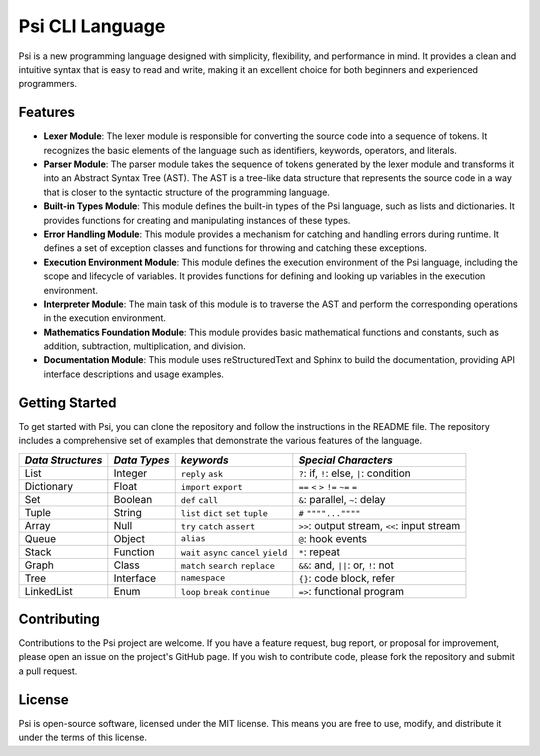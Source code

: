 Psi CLI Language
========================

Psi is a new programming language designed with simplicity, flexibility, and performance in mind. It provides a clean and intuitive syntax that is easy to read and write, making it an excellent choice for both beginners and experienced programmers.

Features
--------

- **Lexer Module**: The lexer module is responsible for converting the source code into a sequence of tokens. It recognizes the basic elements of the language such as identifiers, keywords, operators, and literals.

- **Parser Module**: The parser module takes the sequence of tokens generated by the lexer module and transforms it into an Abstract Syntax Tree (AST). The AST is a tree-like data structure that represents the source code in a way that is closer to the syntactic structure of the programming language.

- **Built-in Types Module**: This module defines the built-in types of the Psi language, such as lists and dictionaries. It provides functions for creating and manipulating instances of these types.

- **Error Handling Module**: This module provides a mechanism for catching and handling errors during runtime. It defines a set of exception classes and functions for throwing and catching these exceptions.

- **Execution Environment Module**: This module defines the execution environment of the Psi language, including the scope and lifecycle of variables. It provides functions for defining and looking up variables in the execution environment.

- **Interpreter Module**: The main task of this module is to traverse the AST and perform the corresponding operations in the execution environment.

- **Mathematics Foundation Module**: This module provides basic mathematical functions and constants, such as addition, subtraction, multiplication, and division.

- **Documentation Module**: This module uses reStructuredText and Sphinx to build the documentation, providing API interface descriptions and usage examples.

Getting Started
---------------

To get started with Psi, you can clone the repository and follow the instructions in the README file. The repository includes a comprehensive set of examples that demonstrate the various features of the language.

+---------------------+---------------------+-----------------------------------------+---------------------------------------------+
| *Data Structures*   | *Data Types*        | *keywords*                              | *Special Characters*                        |
+=====================+=====================+=========================================+=============================================+
| List                | Integer             | ``reply`` ``ask``                       | ``?``: if, ``!``: else, ``|``: condition    |
+---------------------+---------------------+-----------------------------------------+---------------------------------------------+
| Dictionary          | Float               | ``import`` ``export``                   | ``==`` ``<`` ``>`` ``!=`` ``~=`` ``=``      |
+---------------------+---------------------+-----------------------------------------+---------------------------------------------+
| Set                 | Boolean             | ``def`` ``call``                        | ``&``: parallel, ``~``: delay               |
+---------------------+---------------------+-----------------------------------------+---------------------------------------------+
| Tuple               | String              | ``list`` ``dict`` ``set`` ``tuple``     | ``#`` ``""""...""""``                       |
+---------------------+---------------------+-----------------------------------------+---------------------------------------------+
| Array               | Null                | ``try`` ``catch`` ``assert``            | ``>>``: output stream, ``<<``: input stream |
+---------------------+---------------------+-----------------------------------------+---------------------------------------------+
| Queue               | Object              | ``alias``                               | ``@``: hook events                          |
+---------------------+---------------------+-----------------------------------------+---------------------------------------------+
| Stack               | Function            | ``wait`` ``async`` ``cancel`` ``yield`` | ``*``: repeat                               |
+---------------------+---------------------+-----------------------------------------+---------------------------------------------+
| Graph               | Class               | ``match`` ``search`` ``replace``        | ``&&``: and, ``||``: or, ``!``: not         |
+---------------------+---------------------+-----------------------------------------+---------------------------------------------+
| Tree                | Interface           | ``namespace``                           |  ``{}``: code block, refer                  |
+---------------------+---------------------+-----------------------------------------+---------------------------------------------+
| LinkedList          | Enum                | ``loop`` ``break`` ``continue``         |  ``=>``: functional program                 |
+---------------------+---------------------+-----------------------------------------+---------------------------------------------+

Contributing
------------

Contributions to the Psi project are welcome. If you have a feature request, bug report, or proposal for improvement, please open an issue on the project's GitHub page. If you wish to contribute code, please fork the repository and submit a pull request.

License
-------

Psi is open-source software, licensed under the MIT license. This means you are free to use, modify, and distribute it under the terms of this license.
